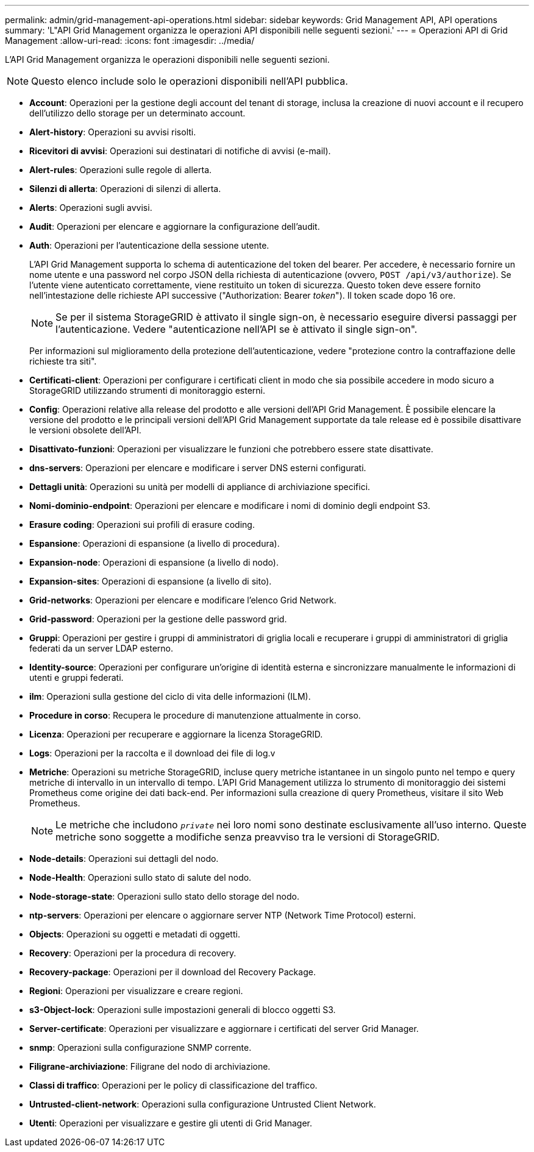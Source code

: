 ---
permalink: admin/grid-management-api-operations.html 
sidebar: sidebar 
keywords: Grid Management API,  API operations 
summary: 'L"API Grid Management organizza le operazioni API disponibili nelle seguenti sezioni.' 
---
= Operazioni API di Grid Management
:allow-uri-read: 
:icons: font
:imagesdir: ../media/


[role="lead"]
L'API Grid Management organizza le operazioni disponibili nelle seguenti sezioni.


NOTE: Questo elenco include solo le operazioni disponibili nell'API pubblica.

* *Account*: Operazioni per la gestione degli account del tenant di storage, inclusa la creazione di nuovi account e il recupero dell'utilizzo dello storage per un determinato account.
* *Alert-history*: Operazioni su avvisi risolti.
* *Ricevitori di avvisi*: Operazioni sui destinatari di notifiche di avvisi (e-mail).
* *Alert-rules*: Operazioni sulle regole di allerta.
* *Silenzi di allerta*: Operazioni di silenzi di allerta.
* *Alerts*: Operazioni sugli avvisi.
* *Audit*: Operazioni per elencare e aggiornare la configurazione dell'audit.
* *Auth*: Operazioni per l'autenticazione della sessione utente.
+
L'API Grid Management supporta lo schema di autenticazione del token del bearer. Per accedere, è necessario fornire un nome utente e una password nel corpo JSON della richiesta di autenticazione (ovvero, `POST /api/v3/authorize`). Se l'utente viene autenticato correttamente, viene restituito un token di sicurezza. Questo token deve essere fornito nell'intestazione delle richieste API successive ("Authorization: Bearer _token_"). Il token scade dopo 16 ore.

+

NOTE: Se per il sistema StorageGRID è attivato il single sign-on, è necessario eseguire diversi passaggi per l'autenticazione. Vedere "autenticazione nell'API se è attivato il single sign-on".

+
Per informazioni sul miglioramento della protezione dell'autenticazione, vedere "protezione contro la contraffazione delle richieste tra siti".

* *Certificati-client*: Operazioni per configurare i certificati client in modo che sia possibile accedere in modo sicuro a StorageGRID utilizzando strumenti di monitoraggio esterni.
* *Config*: Operazioni relative alla release del prodotto e alle versioni dell'API Grid Management. È possibile elencare la versione del prodotto e le principali versioni dell'API Grid Management supportate da tale release ed è possibile disattivare le versioni obsolete dell'API.
* *Disattivato-funzioni*: Operazioni per visualizzare le funzioni che potrebbero essere state disattivate.
* *dns-servers*: Operazioni per elencare e modificare i server DNS esterni configurati.
* *Dettagli unità*: Operazioni su unità per modelli di appliance di archiviazione specifici.
* *Nomi-dominio-endpoint*: Operazioni per elencare e modificare i nomi di dominio degli endpoint S3.
* *Erasure coding*: Operazioni sui profili di erasure coding.
* *Espansione*: Operazioni di espansione (a livello di procedura).
* *Expansion-node*: Operazioni di espansione (a livello di nodo).
* *Expansion-sites*: Operazioni di espansione (a livello di sito).
* *Grid-networks*: Operazioni per elencare e modificare l'elenco Grid Network.
* *Grid-password*: Operazioni per la gestione delle password grid.
* *Gruppi*: Operazioni per gestire i gruppi di amministratori di griglia locali e recuperare i gruppi di amministratori di griglia federati da un server LDAP esterno.
* *Identity-source*: Operazioni per configurare un'origine di identità esterna e sincronizzare manualmente le informazioni di utenti e gruppi federati.
* *ilm*: Operazioni sulla gestione del ciclo di vita delle informazioni (ILM).
* *Procedure in corso*: Recupera le procedure di manutenzione attualmente in corso.
* *Licenza*: Operazioni per recuperare e aggiornare la licenza StorageGRID.
* *Logs*: Operazioni per la raccolta e il download dei file di log.v
* *Metriche*: Operazioni su metriche StorageGRID, incluse query metriche istantanee in un singolo punto nel tempo e query metriche di intervallo in un intervallo di tempo. L'API Grid Management utilizza lo strumento di monitoraggio dei sistemi Prometheus come origine dei dati back-end. Per informazioni sulla creazione di query Prometheus, visitare il sito Web Prometheus.
+

NOTE: Le metriche che includono ``_private_`` nei loro nomi sono destinate esclusivamente all'uso interno. Queste metriche sono soggette a modifiche senza preavviso tra le versioni di StorageGRID.

* *Node-details*: Operazioni sui dettagli del nodo.
* *Node-Health*: Operazioni sullo stato di salute del nodo.
* *Node-storage-state*: Operazioni sullo stato dello storage del nodo.
* *ntp-servers*: Operazioni per elencare o aggiornare server NTP (Network Time Protocol) esterni.
* *Objects*: Operazioni su oggetti e metadati di oggetti.
* *Recovery*: Operazioni per la procedura di recovery.
* *Recovery-package*: Operazioni per il download del Recovery Package.
* *Regioni*: Operazioni per visualizzare e creare regioni.
* *s3-Object-lock*: Operazioni sulle impostazioni generali di blocco oggetti S3.
* *Server-certificate*: Operazioni per visualizzare e aggiornare i certificati del server Grid Manager.
* *snmp*: Operazioni sulla configurazione SNMP corrente.
* *Filigrane-archiviazione*: Filigrane del nodo di archiviazione.
* *Classi di traffico*: Operazioni per le policy di classificazione del traffico.
* *Untrusted-client-network*: Operazioni sulla configurazione Untrusted Client Network.
* *Utenti*: Operazioni per visualizzare e gestire gli utenti di Grid Manager.

